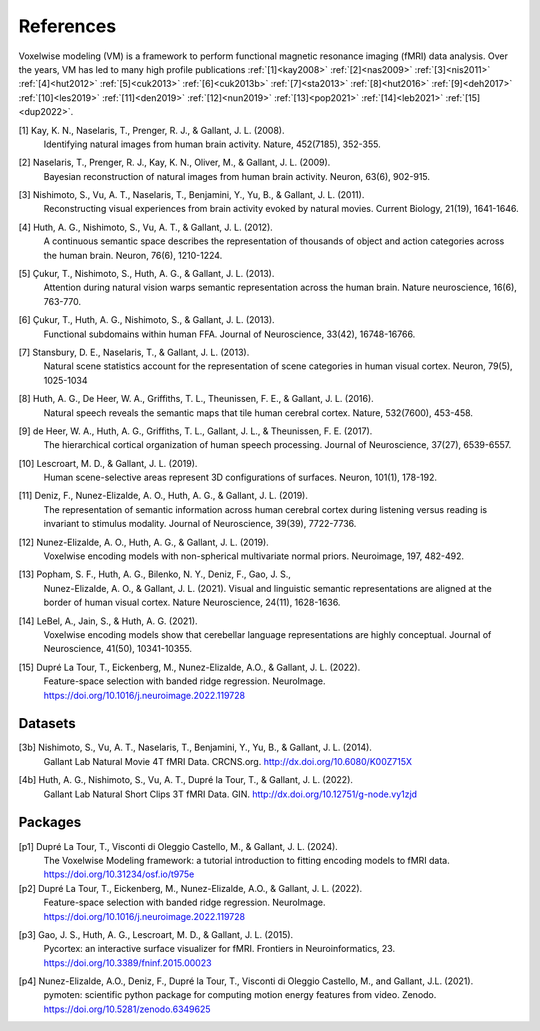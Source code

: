References
==========

Voxelwise modeling (VM) is a framework to perform functional magnetic resonance
imaging (fMRI) data analysis. Over the years, VM has led to many high profile
publications :ref:`[1]<kay2008>` :ref:`[2]<nas2009>` :ref:`[3]<nis2011>`
:ref:`[4]<hut2012>` :ref:`[5]<cuk2013>` :ref:`[6]<cuk2013b>`
:ref:`[7]<sta2013>` :ref:`[8]<hut2016>` :ref:`[9]<deh2017>`
:ref:`[10]<les2019>` :ref:`[11]<den2019>` :ref:`[12]<nun2019>`
:ref:`[13]<pop2021>` :ref:`[14]<leb2021>` :ref:`[15]<dup2022>`.


.. _kay2008:

[1] Kay, K. N., Naselaris, T., Prenger, R. J., & Gallant, J. L. (2008).
    Identifying natural images from human brain activity.
    Nature, 452(7185), 352-355.

.. _nas2009:

[2] Naselaris, T., Prenger, R. J., Kay, K. N., Oliver, M., & Gallant, J. L. (2009).
    Bayesian reconstruction of natural images from human brain activity.
    Neuron, 63(6), 902-915.

.. _nis2011:

[3] Nishimoto, S., Vu, A. T., Naselaris, T., Benjamini, Y., Yu, B., & Gallant, J. L. (2011).
    Reconstructing visual experiences from brain activity evoked by natural movies.
    Current Biology, 21(19), 1641-1646.

.. _hut2012:

[4] Huth, A. G., Nishimoto, S., Vu, A. T., & Gallant, J. L. (2012).
    A continuous semantic space describes the representation of thousands of
    object and action categories across the human brain.
    Neuron, 76(6), 1210-1224.

.. _cuk2013:

[5] Çukur, T., Nishimoto, S., Huth, A. G., & Gallant, J. L. (2013).
    Attention during natural vision warps semantic representation across the human brain.
    Nature neuroscience, 16(6), 763-770.

.. _cuk2013b:

[6] Çukur, T., Huth, A. G., Nishimoto, S., & Gallant, J. L. (2013).
    Functional subdomains within human FFA.
    Journal of Neuroscience, 33(42), 16748-16766.

.. _sta2013:

[7] Stansbury, D. E., Naselaris, T., & Gallant, J. L. (2013).
    Natural scene statistics account for the representation of scene categories
    in human visual cortex.
    Neuron, 79(5), 1025-1034

.. _hut2016:

[8] Huth, A. G., De Heer, W. A., Griffiths, T. L., Theunissen, F. E., & Gallant, J. L. (2016).
    Natural speech reveals the semantic maps that tile human cerebral cortex.
    Nature, 532(7600), 453-458.

.. _deh2017:

[9] de Heer, W. A., Huth, A. G., Griffiths, T. L., Gallant, J. L., & Theunissen, F. E. (2017).
    The hierarchical cortical organization of human speech processing.
    Journal of Neuroscience, 37(27), 6539-6557.

.. _les2019:

[10] Lescroart, M. D., & Gallant, J. L. (2019).
    Human scene-selective areas represent 3D configurations of surfaces.
    Neuron, 101(1), 178-192.

.. _den2019:

[11] Deniz, F., Nunez-Elizalde, A. O., Huth, A. G., & Gallant, J. L. (2019).
    The representation of semantic information across human cerebral cortex
    during listening versus reading is invariant to stimulus modality.
    Journal of Neuroscience, 39(39), 7722-7736.

.. _nun2019:

[12] Nunez-Elizalde, A. O., Huth, A. G., & Gallant, J. L. (2019).
    Voxelwise encoding models with non-spherical multivariate normal priors.
    Neuroimage, 197, 482-492.

.. _pop2021:

[13] Popham, S. F., Huth, A. G., Bilenko, N. Y., Deniz, F., Gao, J. S.,
    Nunez-Elizalde, A. O., & Gallant, J. L. (2021).
    Visual and linguistic semantic representations are aligned at the border of
    human visual cortex.
    Nature Neuroscience, 24(11), 1628-1636.

.. _leb2021:

[14] LeBel, A., Jain, S., & Huth, A. G. (2021).
    Voxelwise encoding models show that cerebellar language representations are
    highly conceptual.
    Journal of Neuroscience, 41(50), 10341-10355.

.. _dup2022:

[15] Dupré La Tour, T., Eickenberg, M., Nunez-Elizalde, A.O., & Gallant, J. L. (2022).
    Feature-space selection with banded ridge regression.
    NeuroImage. https://doi.org/10.1016/j.neuroimage.2022.119728

Datasets
--------

.. _nis2011data:

[3b] Nishimoto, S., Vu, A. T., Naselaris, T., Benjamini, Y., Yu, B., & Gallant, J. L. (2014).
    Gallant Lab Natural Movie 4T fMRI Data.
    CRCNS.org. http://dx.doi.org/10.6080/K00Z715X

.. _hut2012data:

[4b] Huth, A. G., Nishimoto, S., Vu, A. T., Dupré la Tour, T., & Gallant, J. L. (2022).
    Gallant Lab Natural Short Clips 3T fMRI Data.
    GIN. http://dx.doi.org/10.12751/g-node.vy1zjd

Packages
--------

.. _dup2023:

[p1] Dupré La Tour, T., Visconti di Oleggio Castello, M., & Gallant, J. L. (2024).
   The Voxelwise Modeling framework: a tutorial introduction to fitting encoding models to fMRI data.
   https://doi.org/10.31234/osf.io/t975e

[p2] Dupré La Tour, T., Eickenberg, M., Nunez-Elizalde, A.O., & Gallant, J. L. (2022).
    Feature-space selection with banded ridge regression.
    NeuroImage. https://doi.org/10.1016/j.neuroimage.2022.119728

.. _gao2015:

[p3] Gao, J. S., Huth, A. G., Lescroart, M. D., & Gallant, J. L. (2015).
    Pycortex: an interactive surface visualizer for fMRI.
    Frontiers in Neuroinformatics, 23. https://doi.org/10.3389/fninf.2015.00023

.. _nun2021:

[p4] Nunez-Elizalde, A.O., Deniz, F., Dupré la Tour, T., Visconti di Oleggio Castello, M., and Gallant, J.L. (2021).
    pymoten: scientific python package for computing motion energy features from video.
    Zenodo. https://doi.org/10.5281/zenodo.6349625
